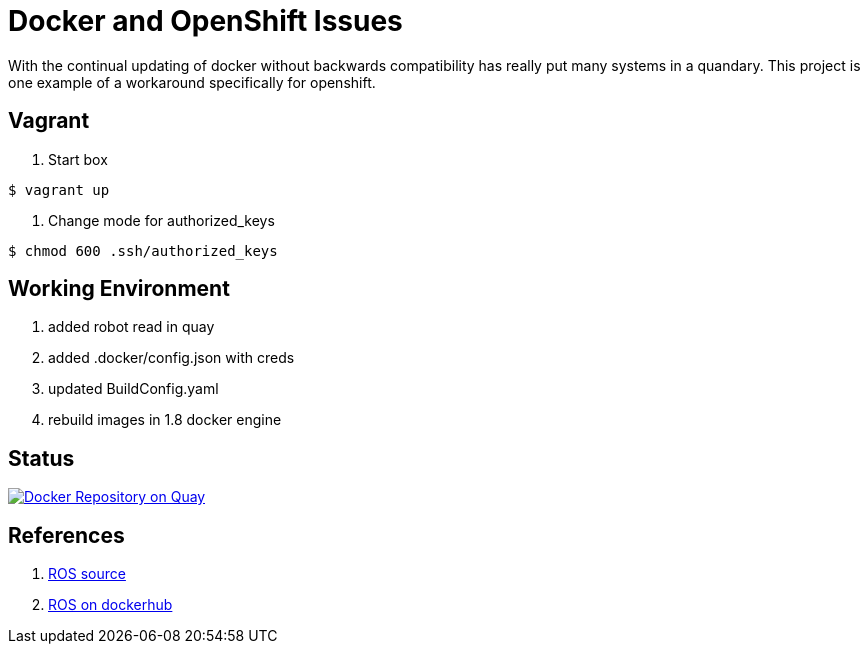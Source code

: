 = Docker and OpenShift Issues

With the continual updating of docker without backwards compatibility has really
put many systems in a quandary. This project is one example of a workaround
specifically for openshift.

== Vagrant

. Start box
[source,bash]
----
$ vagrant up
----

. Change mode for authorized_keys
[source,bash]
----
$ chmod 600 .ssh/authorized_keys
----

== Working Environment

. added robot read in quay
. added .docker/config.json with creds
. updated BuildConfig.yaml
. rebuild images in 1.8 docker engine

== Status

image:https://quay.io/repository/jmarley/docker-openshift-issues/status?token=63177300-1b6e-4d19-8cb9-70fa010ec833["Docker Repository on Quay", link="https://quay.io/repository/jmarley/docker-openshift-issues"]

== References
. https://github.com/osrf/docker_images/tree/e4ba7284358c569ebb7818b85e8520fbe9157269/ros/indigo[ROS source]
. https://hub.docker.com/r/library/ros/[ROS on dockerhub]
